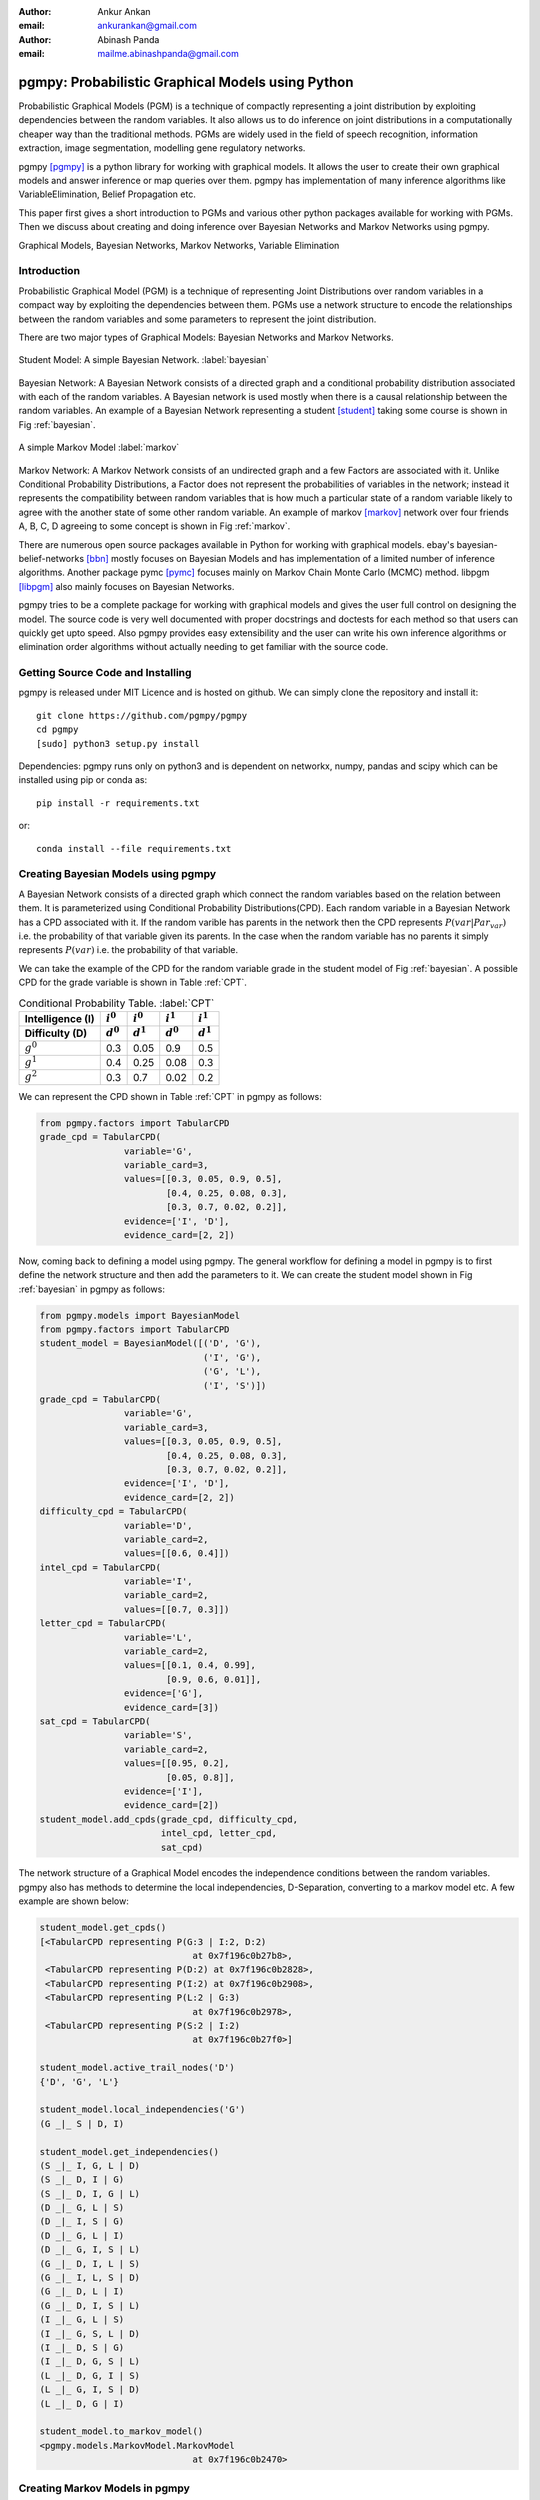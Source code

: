 :author: Ankur Ankan
:email: ankurankan@gmail.com

:author: Abinash Panda
:email: mailme.abinashpanda@gmail.com

--------------------------------------------------
pgmpy: Probabilistic Graphical Models using Python
--------------------------------------------------

.. class:: abstract

   Probabilistic Graphical Models (PGM) is a technique of compactly representing   
   a joint distribution by exploiting dependencies between the random variables.     
   It also allows us to do inference on joint distributions in a computationally 
   cheaper way than the traditional methods. PGMs are widely used in the field 
   of speech recognition, information extraction, image segmentation, modelling 
   gene regulatory networks. 
   
   pgmpy [pgmpy]_ is a python library for working with graphical models. It allows the 
   user to create their own graphical models and answer inference or map queries over 
   them. pgmpy has implementation of many inference algorithms like 
   VariableElimination, Belief Propagation etc.

   This paper first gives a short introduction to PGMs and various other python
   packages available for working with PGMs. Then we discuss about creating and
   doing inference over Bayesian Networks and Markov Networks using pgmpy.

.. class:: keywords

   Graphical Models, Bayesian Networks, Markov Networks, Variable Elimination

Introduction
------------

Probabilistic Graphical Model (PGM) is a technique of representing Joint
Distributions over random variables in a compact way by exploiting the 
dependencies between them. PGMs use a network structure to encode the
relationships between the random variables and some parameters to represent
the joint distribution.

There are two major types of Graphical Models: Bayesian Networks and Markov Networks.

.. figure:: figure1.png
   :scale: 100%
   :align: center
   :figclass: w

   Student Model: A simple Bayesian Network. :label:`bayesian`

Bayesian Network: A Bayesian Network consists of a directed graph and a 
conditional probability distribution associated with each of the random variables. A 
Bayesian network is used mostly when there is a causal relationship between the
random variables. An example of a Bayesian Network representing a student [student]_ taking 
some course is shown in Fig :ref:`bayesian`.

.. figure:: figure2.png
   :align: center
   :figclass: w

   A simple Markov Model :label:`markov`

Markov Network: A Markov Network consists of an undirected graph and a few 
Factors are associated with it. Unlike Conditional Probability Distributions, a Factor
does not represent the probabilities of variables in the network; instead it represents 
the compatibility between random variables that is how much a particular state
of a random variable likely to agree with the another state of some other random
variable. An example of markov [markov]_ network over four friends A, B, C, D agreeing to
some concept is shown in Fig :ref:`markov`.

There are numerous open source packages available in Python for working with graphical 
models. ebay's  bayesian-belief-networks [bbn]_ mostly focuses on Bayesian Models and 
has implementation of a limited number of inference algorithms. Another package pymc [pymc]_
focuses mainly on Markov Chain Monte Carlo (MCMC) method. libpgm [libpgm]_ also mainly focuses
on Bayesian Networks.

pgmpy tries to be a complete package for working with graphical models and gives 
the user full control on designing the model. The source code is very well documented
with proper docstrings and doctests for each method so that users can quickly get upto speed. 
Also pgmpy provides easy extensibility and the user can write his own inference algorithms or 
elimination order algorithms without actually needing to get familiar with the source code.
 
Getting Source Code and Installing
----------------------------------
pgmpy is released under MIT Licence and is hosted on github. We can simply clone the repository 
and install it::

    git clone https://github.com/pgmpy/pgmpy
    cd pgmpy
    [sudo] python3 setup.py install

Dependencies: pgmpy runs only on python3 and is dependent on networkx, numpy, pandas and scipy
which can be installed using pip or conda as::

    pip install -r requirements.txt

or::

    conda install --file requirements.txt


Creating Bayesian Models using pgmpy
------------------------------------

A Bayesian Network consists of a directed graph which connect the random variables based on
the relation between them. It is parameterized using Conditional Probability Distributions(CPD).
Each random variable in a Bayesian Network has a CPD associated with it. If the random varible 
has parents in the network then the CPD represents :math:`P(var| Par_{var})` i.e. the probability
of that variable given its parents. In the case when the random variable has no parents it 
simply represents :math:`P(var)` i.e. the probability of that variable.

We can take the example of the CPD for the random variable grade in the student model of Fig :ref:`bayesian`.
A possible CPD for the grade variable is shown in Table :ref:`CPT`.

.. table:: Conditional Probability Table. :label:`CPT`

   +-------------------+------------+-------------+-----------+-----------+
   | Intelligence (I)  |:math:`i^0` |:math:`i^0`  |:math:`i^1`|:math:`i^1`|
   +-------------------+------------+-------------+-----------+-----------+
   | Difficulty (D)    |:math:`d^0` |:math:`d^1`  |:math:`d^0`|:math:`d^1`|
   +===================+============+=============+===========+===========+
   | :math:`g^0`       |    0.3     |    0.05     |   0.9     |   0.5     |
   +-------------------+------------+-------------+-----------+-----------+
   | :math:`g^1`       |    0.4     |    0.25     |   0.08    |   0.3     |
   +-------------------+------------+-------------+-----------+-----------+
   | :math:`g^2`       |    0.3     |    0.7      |   0.02    |   0.2     |
   +-------------------+------------+-------------+-----------+-----------+

We can represent the CPD shown in Table :ref:`CPT` in pgmpy as follows:

.. code-block:: python

   from pgmpy.factors import TabularCPD
   grade_cpd = TabularCPD(
		   variable='G',
		   variable_card=3,
                   values=[[0.3, 0.05, 0.9, 0.5],
                           [0.4, 0.25, 0.08, 0.3],
                           [0.3, 0.7, 0.02, 0.2]],
                   evidence=['I', 'D'],
                   evidence_card=[2, 2])

Now, coming back to defining a model using pgmpy. The general workflow for defining a
model in pgmpy is to first define the network structure and then add the parameters 
to it. We can create the student model shown in Fig :ref:`bayesian` in pgmpy as follows:

.. code-block:: python

   from pgmpy.models import BayesianModel
   from pgmpy.factors import TabularCPD
   student_model = BayesianModel([('D', 'G'), 
                                  ('I', 'G'), 
                                  ('G', 'L'),
                                  ('I', 'S')])
   grade_cpd = TabularCPD(
                   variable='G',
	           variable_card=3,
                   values=[[0.3, 0.05, 0.9, 0.5],
                           [0.4, 0.25, 0.08, 0.3],
                           [0.3, 0.7, 0.02, 0.2]],
                   evidence=['I', 'D'],
                   evidence_card=[2, 2])
   difficulty_cpd = TabularCPD(
		   variable='D',
                   variable_card=2,
                   values=[[0.6, 0.4]])
   intel_cpd = TabularCPD(
                   variable='I',
                   variable_card=2,
                   values=[[0.7, 0.3]])
   letter_cpd = TabularCPD(
                   variable='L',
                   variable_card=2,
                   values=[[0.1, 0.4, 0.99],
                           [0.9, 0.6, 0.01]],
                   evidence=['G'],
                   evidence_card=[3])
   sat_cpd = TabularCPD(
                   variable='S',
                   variable_card=2,
                   values=[[0.95, 0.2],
                           [0.05, 0.8]],
                   evidence=['I'],
                   evidence_card=[2])
   student_model.add_cpds(grade_cpd, difficulty_cpd, 
                          intel_cpd, letter_cpd, 
                          sat_cpd)

The network structure of a Graphical Model encodes the independence conditions between the 
random variables. pgmpy also has methods to determine the local independencies, D-Separation,
converting to a markov model etc. A few example are shown below:

.. code-block:: python

   student_model.get_cpds()
   [<TabularCPD representing P(G:3 | I:2, D:2) 
				at 0x7f196c0b27b8>,
    <TabularCPD representing P(D:2) at 0x7f196c0b2828>,
    <TabularCPD representing P(I:2) at 0x7f196c0b2908>,
    <TabularCPD representing P(L:2 | G:3) 
                                at 0x7f196c0b2978>,
    <TabularCPD representing P(S:2 | I:2) 
                                at 0x7f196c0b27f0>]

   student_model.active_trail_nodes('D')
   {'D', 'G', 'L'}

   student_model.local_independencies('G')
   (G _|_ S | D, I)

   student_model.get_independencies()
   (S _|_ I, G, L | D)
   (S _|_ D, I | G)
   (S _|_ D, I, G | L)
   (D _|_ G, L | S)
   (D _|_ I, S | G)
   (D _|_ G, L | I)
   (D _|_ G, I, S | L)
   (G _|_ D, I, L | S)
   (G _|_ I, L, S | D)
   (G _|_ D, L | I)
   (G _|_ D, I, S | L)
   (I _|_ G, L | S)
   (I _|_ G, S, L | D)
   (I _|_ D, S | G)
   (I _|_ D, G, S | L)
   (L _|_ D, G, I | S)
   (L _|_ G, I, S | D)
   (L _|_ D, G | I)

   student_model.to_markov_model()
   <pgmpy.models.MarkovModel.MarkovModel 
                                at 0x7f196c0b2470>

Creating Markov Models in pgmpy
-------------------------------

A Markov Network consists of an undirected graph which connects the random variables according to 
the relation between them. A markov network is parameterized by factors which represent the likelihood
of a state of one variable to agree with some state of other variable. 

We can take the example of a Factor over variables A and B in the network shown in Fig :ref:`markov`.
A possible Factor over variables A and B is shown in Table :ref:`FactorAB`.

.. table:: Factor over variables A and B. :label:`FactorAB`

   +-----------+-----------+-------------------+
   |  A        |  B        | :math:`\phi(A, B)`|
   +===========+===========+===================+
   |:math:`a^0`|:math:`b^0`| 30                |
   +-----------+-----------+-------------------+
   |:math:`a^0`|:math:`b^1`| 5                 |
   +-----------+-----------+-------------------+
   |:math:`a^1`|:math:`b^0`| 1                 |
   +-----------+-----------+-------------------+
   |:math:`a^1`|:math:`b^1`| 10                |
   +-----------+-----------+-------------------+

We can represent this Factor in pgmpy as follows:

.. code-block:: python

   from pgmpy.factors import Factor
   phi_a_b = Factor(varibales=['A', 'B'], 
                    cardinality=[2, 2], 
                    value=[100, 5, 5, 100])

.. table:: Factor over variables B and C. :label:`FactorBC`

   +-----------+-----------+-------------------+
   |  B        |  C        | :math:`\phi(B, C)`|
   +===========+===========+===================+
   |:math:`b^0`|:math:`c^0`| 100               |
   +-----------+-----------+-------------------+
   |:math:`b^0`|:math:`c^1`| 1                 |
   +-----------+-----------+-------------------+
   |:math:`b^1`|:math:`c^0`| 1                 |
   +-----------+-----------+-------------------+
   |:math:`b^1`|:math:`c^1`| 100               |
   +-----------+-----------+-------------------+

.. table:: Factor over variables C and D. :label:`FactorCD`

   +-----------+-----------+-------------------+
   |  C        |  D        | :math:`\phi(C, D)`|
   +===========+===========+===================+
   |:math:`c^0`|:math:`d^0`| 1                 |
   +-----------+-----------+-------------------+
   |:math:`c^0`|:math:`d^1`| 100               |
   +-----------+-----------+-------------------+
   |:math:`c^1`|:math:`d^0`| 100               |
   +-----------+-----------+-------------------+
   |:math:`c^1`|:math:`d^1`| 1                 |
   +-----------+-----------+-------------------+

.. table:: Factor over variables D and A. :label:`FactorDA`

   +-----------+-----------+-------------------+
   |  D        |  A        | :math:`\phi(D, A)`|
   +===========+===========+===================+
   |:math:`d^0`|:math:`a^0`| 100               |
   +-----------+-----------+-------------------+
   |:math:`d^0`|:math:`a^1`| 1                 |
   +-----------+-----------+-------------------+
   |:math:`d^1`|:math:`a^0`| 1                 |
   +-----------+-----------+-------------------+
   |:math:`d^1`|:math:`a^1`| 100               |
   +-----------+-----------+-------------------+		

Assuming some other possible factors as in Table :ref:`FactorBC`, :ref:`FactorCD` and :ref:`FactorDA`, we can define the complete
markov model as:

.. code-block:: python

   from pgmpy.models import MarkovModel
   from pgmpy.factors import Factor
   model = MarkovModel([('A', 'B'), ('B', 'C'),
                        ('C', 'D'), ('D', 'A')])
   factor_a_b = Factor(variables=['A', 'B'], 
                       cardinality=[2, 2], 
                       value=[100, 5, 5, 100])
   factor_b_c = Factor(variables=['B', 'C'], 
                       cardinaity=[2, 2], 
                       value=[100, 3, 2, 4])
   factor_c_d = Factor(variables=['C', 'D'], 
                       cardinality=[2, 2], 
                       value=[3, 5, 1, 6])
   factor_d_a = Factor(variables=['D', 'A'], 
                       cardinality=[2, 2], 
                       value=[6, 2, 56, 2])
   model.add_factors(factor_a_b, factor_b_c, 
                     factor_c_d, factor_d_a)

Similar to Bayesian Networks, pgmpy also has the feature for computing independencies,
converting to Bayesian Network etc in the case of Markov Networks.

.. code-block:: python

   model.get_local_independencies()
   (D _|_ B | C, A)
   (C _|_ A | D, B)
   (A _|_ C | D, B)
   (B _|_ D | C, A)

   model.to_bayesian_model()
   <pgmpy.models.BayesianModel.BayesianModel 
                                at 0x7f196c084320>

   model.get_partition_function()
   10000

Doing Inference over models
---------------------------
pgmpy support various Exact and Approximate inference algorithms. Generally, to perform 
inference over models we need to first create an inference object by passing the model to the
inference class. Once an inference object is instantiated, we can call either query method
to find the probability of some variable given evidence, or else map_query
method to know the state of the variable having maximum probability.
Let's perform inference on the student model (Fig :ref:`bayesian`)
using variable elimination :

.. code-block:: python

   from pgmpy.inference import VariableElimination
   student_infer = VariableElimination(student_model)
   prob_G = student_infer.query(variables='G')
   print(prob_G['G'])
   G       phi(G)
   G_0     0.4470
   G_1     0.2714
   G_2     0.2816

   prob_G = student_infer.query(
                    variables='G', 
                    evidence=[('I', 1), ('D', 0)])
   print(prob_G['G'])
   G       phi(G)
   G_0     0.0500
   G_1     0.2500
   G_2     0.7000

   student_infer.map_query(variables='G')
   {'G': 0}

   student_infer.map_query(
                    variables='G', 
                    evidence=[('I', 1), ('D', 0)])
   {'G': 2}

Fit and Predict Methods
-----------------------
In a general machine learning task we are given some data from which we want to compute
the parameters of the model. pgmpy simplifies working on these problems by providing 
fit and predict methods in the models. fit method accepts the given data as a pandas 
DataFrame object and learns all the parameters from it. The predict method also 
accepts a pandas DataFrame object and predicts values of all the missing variables using
the model. An example of fit and predict over the student model using some randomly 
generated data:

.. code-block:: python

   from pgmpy.models import BayesianModel
   import pandas as pd
   import numpy as np

   # Considering that each variable have only 2 states,
   # we can generate some random data.
   raw_data = np.random.randint(low=0, 
                                high=2, 
                                size=(1000, 5))
   data = pd.DataFrame(raw_data, 
		       columns=['D', 'I', 'G', 
                                'L', 'S'])
   data_train = data[: int(data.shape[0] * 0.75)]

   student_model = BayesianModel([('D', 'G'), 
                                  ('I', 'G'), 
                                  ('I', 'S'), 
                                  ('G', 'L')])
   student_model.fit(data_train)
   student_model.get_cpds()
   [<TabularCPD representing P(C:2) at 0x7f195ee5e400>,
    <TabularCPD representing P(A:2) at 0x7f195ee5e518>,
    <TabularCPD representing P(D:2) at 0x7f195ee5e2b0>,
    <TabularCPD representing P(F:2) at 0x7f195ee5e320>,
    <TabularCPD representing P(P:2 | F:2, A:2, L:2) 
                                    at 0x7f195ed620f0>,
    <TabularCPD representing P(L:2 | C:2, D:2) 
                                    at 0x7f195ed62048>]

   data_test = data[0.75 * data.shape[0] : data.shape[0]]
   data_test.drop('P', axis=1, inplace=True)
   student_model.predict(data_test)
        P
   750  0
   751  0
   752  1
   753  0
   ..  ..
   996  0
   997  0
   998  0
   999  0
   
   [250 rows x 1 columns]

Extending pgmpy
---------------
One of the main features of pgmpy is its extensibility. It has been built in a way so that 
new algorithms can be directly written without needing to get familiar with the code base. 

For example, for writing any new inference algorithm we can simply inherit the Inference class. 
Inheriting this base inference class exposes three variables to the class: self.variables,
self.cardinalities and self.factors; using these variables we can write our own 
inference algorithm. An example is shown:

.. code-block:: python

   from pgmpy.inference import Inference
   class MyNewInferenceAlgo(Inference):
       def print_variables(self):
           print('variables: ', self.variables)
           print('cardinality: ', self.cardinalities)
           print('factors: ', self.factors)

   infer = MyNewInferenceAlgo(
		student_model).print_variables()
   variables: ['S', 'D', 'G', 'I', 'L']
   cardianlity: {'D': 2, 'G': 3, 'I': 2, 
                 'S': 2, 'L': 2}
   factors: defaultdict(<class 'list'>, 
   {'D': [<Factor representing phi(D:2) 
			at 0x7f195ed61c18>, 
          <Factor representing phi(G:3, D:2, I:2) 
                        at 0x7f195ed61cf8>], 
    'I': [<Factor representing phi(S:2, I:2) 
                        at 0x7f195ed61a58>, 
          <Factor representing phi(G:3, D:2, I:2) 
                        at 0x7f195ed61cf8>, 
          <Factor representing phi(I:2) 
                        at 0x7f195ed61e10>], 
    'G': [<Factor representing phi(G:3, D:2, I:2) 
                        at 0x7f195ed61cf8>, 
          <Factor representing phi(L:2, G:3) 
                        at 0x7f195ed61e48>], 
    'S': [<Factor representing phi(S:2, I:2) 
                        at 0x7f195ed61a58>], 
    'L': [<Factor representing phi(L:2, G:3) 
                        at 0x7f195ed61e48>]})

Similarly for adding any new variable elimination order algorithm we can simply inherit from
BaseEliminationOrder and define a method named cost(self, variable) which returns the cost of eliminating 
that variable. Inheriting this class also exposes two variables: self.bayesian_model and self.moralized_graph. 
We can then call the get_elimination_order method to get the elimination order. Below is an example 
for returning an elimination order in which the variables are sorted alphabetically.

.. code-block:: python

   from pgmpy.inference import BaseEliminationOrder
   class MyEliminationAlgo(EliminationOrder):
       def cost(self, variable):
           return variable

   order = MyEliminationAlgo(
	      student_model).get_elimination_order()
   ['D', 'G', 'I', 'L', 'S']

Comparing pgmpy to other libraries
----------------------------------
Starting with defining the model pgmpy provides a very simple to use API. You can simply instantiate a model
by using the __init__ mehtod and modify the structure using add_node, add_edge etc methods. After creating
the model we can simply add the CPDs using the add_cpds method. In the case of ebay's bayesian belief network,
we have to create a separate function for each CPD. And each of these function has a dict of CPD values and 
logic to return the value when the states are passed as arguments [example_bbn]_. Similarly in case of libpgm 
we have the option to read the data from files defined in a specific format [example_libpgm]_ but doesn't provide any
methods for making changes to the network. For changing the structure we will need to modify the internal variables
storing the network information. 
We have tried to keep pgmpy as modular as possible. A simple example for this is the model creation part. We 
define a network structure and separately define different CPDs and then simply associate the CPDs to the structure.
At any time we can modify these CPDs, unassociate or associate another CPD to the network.

Other than providing the features to easily create models, pgmpy also supports 4 standard 
file formats: pomdpX [pomdpX]_, ProbModelXML [ProbModel]_, XMLBeliefNetwork [XMLBelief]_ and XMLBIF [XMLBIF]_. Using
pgmpy we can read as well as write networks in these formats. Also there's an ongoing GSoC project
for adding support for more file formats so hopefully we will be having support for many more formats soon. 

There are many more benefits of using networkx to represent the graph structure. For example we can directly run various 
graph related algorihtms implemented in networkX on our networks. Also we can use networkX's plotting functionality to 
visualize our networks.

pgmpy also implements methods for getting independencies, D-Separation etc which would help a lot
to people who are still new to Graphical Models. These features are not available in most of the other libraries. 

We have tried to keep pgmpy as uniform as possible. For example we have fit and predict methods with each of the
models which can automatically learn the parameters and structure and you can control the learning by simply passing
arguments to these methods. Whereas in the case of libpgm, it has multiple methods for learning like lg_mle_estimateparams,
lg_constraint_estimatesstruct, discrete_estimatebn etc. Similarly for each inference algorithm pgmpy prodives query and 
map_query methods.

Another area in which pgmpy excels is its extensibility. As we have discussed earlier, we can easily add new algorithms
to pgmpy without even getting familiar with the code base. We have to tried to build pgmpy in such a way that new components
can be easily added which will really help researchers working on new ideas to quickly prototype. Also, since pgmpy is 
documented very well it is very easy to understand the code base.

Performance wise pgmpy is a bit slower than a few libraries but we are currently actively working on improving the performance 
so hopefully we will be seeing a major improvement in the coming months.

Conclusion and future work
--------------------------
The pgmpy library provides an easy to use API for working with Graphical Models. It is also modular enough to provide
separate classes for most commonly used graphical models like Naive Bayes, Hidden Markov Model etc.
so that the user can directly use these special cases instead of contructing them from the base models.
For machine learning problems the fit method can be used to learn parameters and predict can be used to 
predict values for newer data points. pgmpy's easy extensibility allows users to quickly prototype
and test their ideas. 

pgmpy is in a state of rapid development and some soon to come features are:

- Sampling Algorithms
- Dynamic Bayesian Networks
- Hidden Markov Models
- Support for more file formats
- Structure Learning

References
----------
.. [pgmpy] pgmpy github page https://github.com/pgmpy/pgmpy
.. [student] Koller, D.; Friedman, N. Probabilistic Graphical Models. Massachusetts: MIT Press, 2009, pp. 103-106.
.. [markov] Koller, D.; Friedman, N. Probabilistic Graphical Models. Massachusetts: MIT Press, 2009, pp. 53-54.
.. [bbn] bayesian-belief-networks github page https://github.com/eBay/bayesian-belief-networks
.. [pymc] pymc home page https://pymc-devs.github.io/pymc/
.. [libpgm] libpgm github page https://github.com/CyberPoint/libpgm
.. [pomdpX] http://bigbird.comp.nus.edu.sg/pmwiki/farm/appl/index.php?n=Main.PomdpXDocumentation
.. [ProbModel] http://www.probmodelxml.org/
.. [XMLBelief] http://xml.coverpages.org/xbn-MSdefault19990414.html
.. [XMLBIF] http://www.cs.cmu.edu/~fgcozman/Research/InterchangeFormat/
.. [example_bbn] bayesian belief network examples for creating models https://github.com/eBay/bayesian-belief-networks/tree/master/bayesian/examples/bbns
.. [example_libpgm] https://github.com/CyberPoint/libpgm/tree/master/examples

